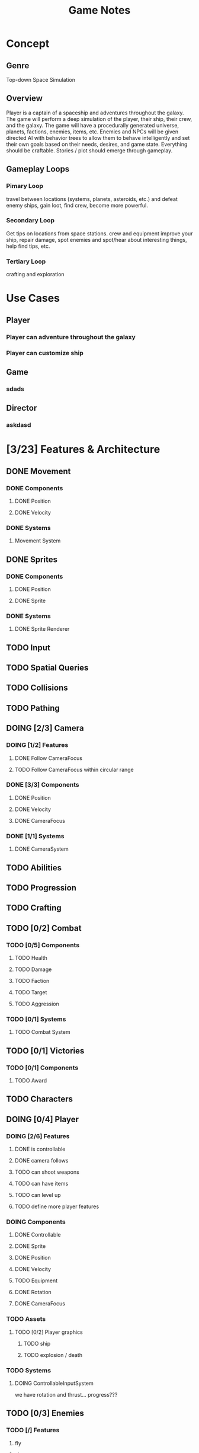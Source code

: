 #+title: Game Notes
* Concept
** Genre 
   Top-down Space Simulation
** Overview
   Player is a captain of a spaceship and adventures throughout the galaxy. The 
   game will perform a deep simulation of the player, their ship, their crew, 
   and the galaxy. The game will have a procedurally generated universe, planets,
   factions, enemies, items, etc. Enemies and NPCs will be given directed AI 
   with behavior trees to allow them to behave intelligently and set their own 
   goals based on their needs, desires, and game state. Everything should be 
   craftable. Stories / plot should emerge through gameplay. 
** Gameplay Loops
*** Pimary Loop
    travel between locations (systems, planets, asteroids, etc.) and defeat 
    enemy ships, gain loot, find crew, become more powerful. 
*** Secondary Loop 
    Get tips on locations from space stations. crew and equipment improve your ship, repair damage, spot
    enemies and spot/hear about interesting things, help find tips, etc.
*** Tertiary Loop
    crafting and exploration
* Use Cases
** Player
*** Player can adventure throughout the galaxy
*** Player can customize ship
** Game
*** sdads
** Director
*** askdasd
* [3/23] Features & Architecture
** DONE Movement
   CLOSED: [2020-06-13 Sat 13:00]
*** DONE Components
    CLOSED: [2020-06-15 Mon 15:55]
**** DONE Position
    CLOSED: [2020-06-13 Sat 13:29]
**** DONE Velocity
    CLOSED: [2020-06-13 Sat 13:29]
*** DONE Systems
    CLOSED: [2020-06-15 Mon 15:55]
**** Movement System
** DONE Sprites 
    CLOSED: [2020-06-13 Sat 13:00]
*** DONE Components
    CLOSED: [2020-06-15 Mon 15:54]
**** DONE Position
    CLOSED: [2020-06-13 Sat 13:29]
**** DONE Sprite
    CLOSED: [2020-06-13 Sat 13:29]
*** DONE Systems
    CLOSED: [2020-06-15 Mon 15:54]
**** DONE Sprite Renderer
     CLOSED: [2020-06-15 Mon 15:54]
** TODO Input
** TODO Spatial Queries
** TODO Collisions
** TODO Pathing
** DOING [2/3] Camera
*** DOING [1/2] Features
**** DONE Follow CameraFocus
     CLOSED: [2020-06-27 Sat 09:00]
**** TODO Follow CameraFocus within circular range
*** DONE [3/3] Components
    CLOSED: [2020-06-27 Sat 09:01]
**** DONE Position
    CLOSED: [2020-06-13 Sat 13:29]
**** DONE Velocity
    CLOSED: [2020-06-13 Sat 13:29]
**** DONE CameraFocus
     CLOSED: [2020-06-27 Sat 08:59]
*** DONE [1/1] Systems 
    CLOSED: [2020-06-27 Sat 08:59]
**** DONE CameraSystem
     CLOSED: [2020-06-27 Sat 08:59]
** TODO Abilities
** TODO Progression
** TODO Crafting
** TODO [0/2] Combat
*** TODO [0/5] Components
**** TODO Health
**** TODO Damage
**** TODO Faction
**** TODO Target
**** TODO Aggression
*** TODO [0/1] Systems
**** TODO Combat System
** TODO [0/1] Victories
*** TODO [0/1] Components
**** TODO Award
** TODO Characters
** DOING [0/4] Player
*** DOING [2/6] Features
**** DONE is controllable
     CLOSED: [2020-06-27 Sat 09:03]
**** DONE camera follows
     CLOSED: [2020-06-27 Sat 09:03]
**** TODO can shoot weapons
**** TODO can have items
**** TODO can level up
**** TODO define more player features
*** DOING Components
**** DONE Controllable
     CLOSED: [2020-06-27 Sat 09:02]
**** DONE Sprite
     CLOSED: [2020-06-15 Mon 16:00]
**** DONE Position
     CLOSED: [2020-06-15 Mon 16:00]
**** DONE Velocity
     CLOSED: [2020-06-15 Mon 16:00]

**** TODO Equipment
**** DONE Rotation
     CLOSED: [2020-06-24 Wed 21:23]
**** DONE CameraFocus
     CLOSED: [2020-06-27 Sat 09:04]
*** TODO Assets
**** TODO [0/2] Player graphics
***** TODO ship
***** TODO explosion / death
*** TODO Systems
**** DOING ControllableInputSystem
     we have rotation and thrust... progress???
** TODO [0/3] Enemies
*** TODO [/] Features
**** fly
**** shoot
**** pick up items
**** warp
**** shop
**** equip
*** TODO [/] Components
*** TODO [/] Systems
** TODO [0/6] Items
**** TODO Weapons
**** TODO Armor
**** TODO Throwables
**** TODO Consumables
**** TODO Quest
**** TODO Traps
** DOING [2/6] Screens
*** DONE Screen Manager
    CLOSED: [2020-06-13 Sat 13:11]
*** DONE Screen
    CLOSED: [2020-06-13 Sat 13:11]
*** DOING Game Screen
*** TODO Loading Sreen 
*** TODO Start Screen
*** TODO Menu Screen
** TODO [0/4] AI
*** TODO Components
**** TODO Behaviors
**** TODO Goal
*** TODO Behavior Trees
*** TODO Systems
**** TODO Goals & Inference
** TODO User Interface
** TODO Sound
** TODO [0/3] Maps 
*** TODO Components
**** Map
**** Tile
**** Features
**** Effects?
*** TODO Generation
**** TODO Cave
**** TODO Dungeon
**** TODO Forest
**** TODO Overworld
*** TODO Transitions
** DONE Starfield
   CLOSED: [2020-06-28 Sun 12:19]
*** DONE Components
**** DONE Position
**** DONE GraphicsRender
**** DONE Starfield
*** DONE Systems
**** DONE StarfieldSystem
     should take the current viewport and the starfield 'pips' and then poisiton 
     them for the graphics renderer
** TODO [3/19] unattached Components
*** TODO Spatial
*** TODO Skill
*** TODO Knowledge
*** TODO Light
*** TODO Path
*** TODO Material
what things are made of and how that reflects its properties
*** TODO Status Effect
